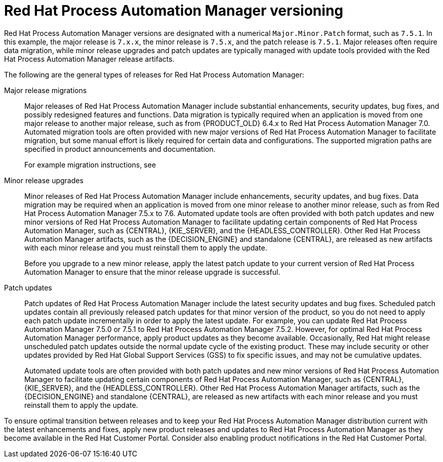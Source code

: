 [id='about-ba-con_{context}']

= Red Hat Process Automation Manager versioning

Red Hat Process Automation Manager versions are designated with a numerical `Major.Minor.Patch` format, such as `7.5.1`. In this example, the major release is `7.x.x`, the minor release is `7.5.x`, and the patch release is `7.5.1`. Major releases often require data migration, while minor release upgrades and patch updates are typically managed with update tools provided with the Red Hat Process Automation Manager release artifacts.

The following are the general types of releases for Red Hat Process Automation Manager:

Major release migrations::

Major releases of Red Hat Process Automation Manager include substantial enhancements, security updates, bug fixes, and possibly redesigned features and functions. Data migration is typically required when an application is moved from one major release to another major release, such as from {PRODUCT_OLD} 6.4.x to Red Hat Process Automation Manager 7.0. Automated migration tools are often provided with new major versions of Red Hat Process Automation Manager to facilitate migration, but some manual effort is likely required for certain data and configurations. The supported migration paths are specified in product announcements and documentation.
+
For example migration instructions, see
ifdef::PAM[]
link:https://access.redhat.com/documentation/en-us/red_hat_process_automation_manager/7.0/html/migrating_from_red_hat_jboss_bpm_suite_6.4_to_red_hat_process_automation_manager_7.0/[_Migrating from {PRODUCT_OLD} 6.4 to Red Hat Process Automation Manager 7.0_].
endif::[]
ifdef::DM[]
link:https://access.redhat.com/documentation/en-us/red_hat_decision_manager/7.0/html-single/migrating_from_red_hat_jboss_brms_6.4_to_red_hat_decision_manager_7.0/[_Migrating from {PRODUCT_OLD} 6.4 to Red Hat Process Automation Manager 7.0_].
endif::[]

Minor release upgrades::

Minor releases of Red Hat Process Automation Manager include enhancements, security updates, and bug fixes. Data migration may be required when an application is moved from one minor release to another minor release, such as from Red Hat Process Automation Manager 7.5.x to 7.6. Automated update tools are often provided with both patch updates and new minor versions of Red Hat Process Automation Manager to facilitate updating certain components of Red Hat Process Automation Manager, such as {CENTRAL}, {KIE_SERVER}, and the {HEADLESS_CONTROLLER}. Other Red Hat Process Automation Manager artifacts, such as the {DECISION_ENGINE} and standalone {CENTRAL}, are released as new artifacts with each minor release and you must reinstall them to apply the update.
+
Before you upgrade to a new minor release, apply the latest patch update to your current version of Red Hat Process Automation Manager to ensure that the minor release upgrade is successful.

Patch updates::

Patch updates of Red Hat Process Automation Manager include the latest security updates and bug fixes. Scheduled patch updates contain all previously released patch updates for that minor version of the product, so you do not need to apply each patch update incrementally in order to apply the latest update. For example, you can update Red Hat Process Automation Manager 7.5.0 or 7.5.1 to Red Hat Process Automation Manager 7.5.2. However, for optimal Red Hat Process Automation Manager performance, apply product updates as they become available. Occasionally, Red Hat might release unscheduled patch updates outside the normal update cycle of the existing product. These may include security or other updates provided by Red Hat Global Support Services (GSS) to fix specific issues, and may not be cumulative updates.
+
Automated update tools are often provided with both patch updates and new minor versions of Red Hat Process Automation Manager to facilitate updating certain components of Red Hat Process Automation Manager, such as {CENTRAL}, {KIE_SERVER}, and the {HEADLESS_CONTROLLER}. Other Red Hat Process Automation Manager artifacts, such as the {DECISION_ENGINE} and standalone {CENTRAL}, are released as new artifacts with each minor release and you must reinstall them to apply the update.

To ensure optimal transition between releases and to keep your Red Hat Process Automation Manager distribution current with the latest enhancements and fixes, apply new product releases and updates to Red Hat Process Automation Manager as they become available in the Red Hat Customer Portal. Consider also enabling product notifications in the Red Hat Customer Portal.
